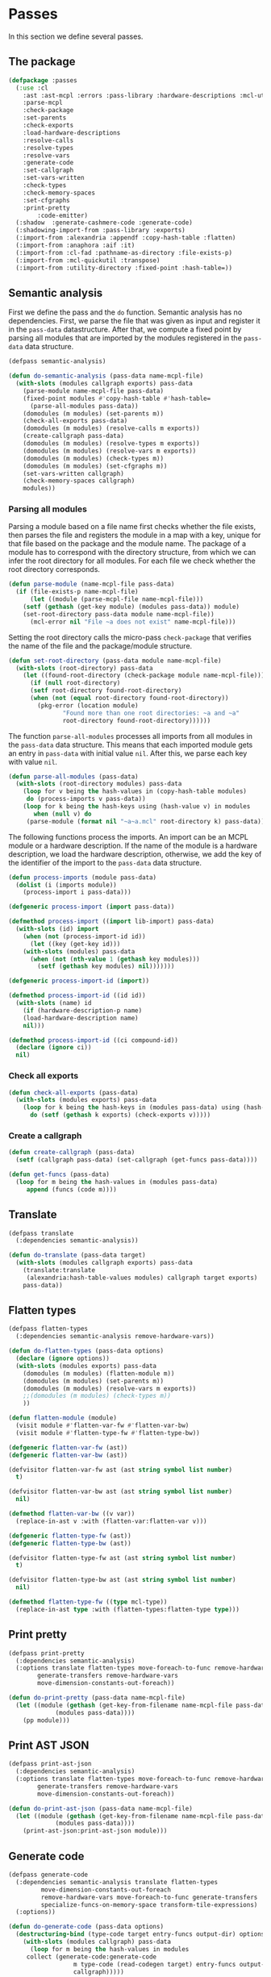 #+name: license-preamble
#+begin_src lisp :exports none 
;;;; A system for programming many-cores on multiple levels of abstraction.
;;;; Copyright (C) 2018 Pieter Hijma

;;;; This program is free software: you can redistribute it and/or modify
;;;; it under the terms of the GNU General Public License as published by
;;;; the Free Software Foundation, either version 3 of the License, or
;;;; (at your option) any later version.

;;;; This program is distributed in the hope that it will be useful,
;;;; but WITHOUT ANY WARRANTY; without even the implied warranty of
;;;; MERCHANTABILITY or FITNESS FOR A PARTICULAR PURPOSE.  See the
;;;; GNU General Public License for more details.

;;;; You should have received a copy of the GNU General Public License
;;;; along with this program.  If not, see <https://www.gnu.org/licenses/>.
#+end_src

#+property: header-args :comments link :tangle-mode (identity #o400) :results output silent :mkdirp yes

* Passes

In this section we define several passes.

#+toc: headlines 4 local

** The package
   :PROPERTIES:
   :header-args+: :tangle "system/passes/packages.lisp"
   :header-args+: :package ":cl-user"
   :END:

#+header: 
#+begin_src lisp :noweb yes :exports none
<<license-preamble>>

(in-package :cl-user)

(utility-directory:unexport-symbols :passes)
#+end_src

#+begin_src lisp
(defpackage :passes
  (:use :cl
	:ast :ast-mcpl :errors :pass-library :hardware-descriptions :mcl-util
	:parse-mcpl
	:check-package
	:set-parents
	:check-exports
	:load-hardware-descriptions
	:resolve-calls
	:resolve-types
	:resolve-vars
	:generate-code
	:set-callgraph
	:set-vars-written
	:check-types
	:check-memory-spaces
	:set-cfgraphs
	:print-pretty
        :code-emitter)
  (:shadow  :generate-cashmere-code :generate-code)
  (:shadowing-import-from :pass-library :exports)
  (:import-from :alexandria :appendf :copy-hash-table :flatten)
  (:import-from :anaphora :aif :it)
  (:import-from :cl-fad :pathname-as-directory :file-exists-p)
  (:import-from :mcl-quickutil :transpose)
  (:import-from :utility-directory :fixed-point :hash-table=))
#+end_src

** Semantic analysis
    :PROPERTIES:
    :header-args+: :tangle "system/passes/semantic-analysis.lisp"
    :header-args+: :package ":passes"
    :END:

First we define the pass and the ~do~ function.  Semantic analysis has no
dependencies.  First, we parse the file that was given as input and register it
in the ~pass-data~ datastructure.  After that, we compute a fixed point by
parsing all modules that are imported by the modules registered in the
~pass-data~ data structure.

#+begin_src lisp :noweb yes :exports none
<<license-preamble>>

(in-package :passes)
#+end_src


#+begin_src lisp
(defpass semantic-analysis)

(defun do-semantic-analysis (pass-data name-mcpl-file)
  (with-slots (modules callgraph exports) pass-data
    (parse-module name-mcpl-file pass-data)
    (fixed-point modules #'copy-hash-table #'hash-table=
      (parse-all-modules pass-data))
    (domodules (m modules) (set-parents m))
    (check-all-exports pass-data)
    (domodules (m modules) (resolve-calls m exports))
    (create-callgraph pass-data)
    (domodules (m modules) (resolve-types m exports))
    (domodules (m modules) (resolve-vars m exports))
    (domodules (m modules) (check-types m))
    (domodules (m modules) (set-cfgraphs m))
    (set-vars-written callgraph)
    (check-memory-spaces callgraph)
    modules))

#+end_src

*** Parsing all modules

Parsing a module based on a file name first checks whether the file exists,
then parses the file and registers the module in a map with a key, unique for
that file based on the package and the module name.  The package of a module
has to correspond with the directory structure, from which we can infer the
root directory for all modules.  For each file we check whether the root
directory corresponds.

#+begin_src lisp
(defun parse-module (name-mcpl-file pass-data)
  (if (file-exists-p name-mcpl-file)
      (let ((module (parse-mcpl-file name-mcpl-file)))
	(setf (gethash (get-key module) (modules pass-data)) module)
	(set-root-directory pass-data module name-mcpl-file))
      (mcl-error nil "File ~a does not exist" name-mcpl-file)))
#+end_src


Setting the root directory calls the micro-pass ~check-package~ that verifies
the name of the file and the package/module structure.

#+begin_src lisp
(defun set-root-directory (pass-data module name-mcpl-file)
  (with-slots (root-directory) pass-data
    (let ((found-root-directory (check-package module name-mcpl-file)))
      (if (null root-directory)
	  (setf root-directory found-root-directory)
	  (when (not (equal root-directory found-root-directory))
	    (pkg-error (location module)
		       "Found more than one root directories: ~a and ~a"
		       root-directory found-root-directory))))))
#+end_src


The function ~parse-all-modules~ processes all imports from all modules in the
~pass-data~ data structure.  This means that each imported module gets an entry
in ~pass-data~ with initial value ~nil~.  After this, we parse each key with
value ~nil~.

#+begin_src lisp
(defun parse-all-modules (pass-data)
  (with-slots (root-directory modules) pass-data
    (loop for v being the hash-values in (copy-hash-table modules)
	 do (process-imports v pass-data))
    (loop for k being the hash-keys using (hash-value v) in modules
       when (null v) do
	 (parse-module (format nil "~a~a.mcl" root-directory k) pass-data))))
#+end_src

The following functions process the imports.  An import can be an MCPL module
or a hardware description.  If the name of the module is a hardware
description, we load the hardware description, otherwise, we add the key of the
identifier of the import to the ~pass-data~ data structure.

#+begin_src lisp
(defun process-imports (module pass-data)
  (dolist (i (imports module))
    (process-import i pass-data)))

(defgeneric process-import (import pass-data))

(defmethod process-import ((import lib-import) pass-data)
  (with-slots (id) import
    (when (not (process-import-id id))
      (let ((key (get-key id)))
	(with-slots (modules) pass-data
	  (when (not (nth-value 1 (gethash key modules)))
	    (setf (gethash key modules) nil)))))))

(defgeneric process-import-id (import))

(defmethod process-import-id ((id id))
  (with-slots (name) id
    (if (hardware-description-p name)
	(load-hardware-description name)
	nil)))

(defmethod process-import-id ((ci compound-id))
  (declare (ignore ci))
  nil)
#+end_src


*** Check all exports 

#+begin_src lisp
(defun check-all-exports (pass-data)
  (with-slots (modules exports) pass-data
    (loop for k being the hash-keys in (modules pass-data) using (hash-value v)
	  do (setf (gethash k exports) (check-exports v)))))
#+end_src

*** Create a callgraph

#+begin_src lisp
(defun create-callgraph (pass-data)
  (setf (callgraph pass-data) (set-callgraph (get-funcs pass-data))))

(defun get-funcs (pass-data)
  (loop for m being the hash-values in (modules pass-data)
     append (funcs (code m))))
#+end_src


** Translate
    :PROPERTIES:
    :header-args+: :tangle "system/passes/translate.lisp"
    :header-args+: :package ":passes"
    :END:

#+begin_src lisp :noweb yes :exports none
<<license-preamble>>

(in-package :passes)
#+end_src

#+begin_src lisp
(defpass translate
  (:dependencies semantic-analysis))
#+end_src

#+begin_src lisp
(defun do-translate (pass-data target)
  (with-slots (modules callgraph exports) pass-data
    (translate:translate
     (alexandria:hash-table-values modules) callgraph target exports)
    pass-data))
#+end_src

** Flatten types
    :PROPERTIES:
    :header-args+: :tangle "system/passes/flatten-types.lisp"
    :header-args+: :package ":passes"
    :END:

#+begin_src lisp :noweb yes :exports none
<<license-preamble>>

(in-package :passes)
#+end_src

#+begin_src lisp
(defpass flatten-types
  (:dependencies semantic-analysis remove-hardware-vars))

(defun do-flatten-types (pass-data options)
  (declare (ignore options))
  (with-slots (modules exports) pass-data
    (domodules (m modules) (flatten-module m))
    (domodules (m modules) (set-parents m))
    (domodules (m modules) (resolve-vars m exports))
    ;;(domodules (m modules) (check-types m))
    ))

(defun flatten-module (module)
  (visit module #'flatten-var-fw #'flatten-var-bw)
  (visit module #'flatten-type-fw #'flatten-type-bw))

(defgeneric flatten-var-fw (ast))
(defgeneric flatten-var-bw (ast))

(defvisitor flatten-var-fw ast (ast string symbol list number)
  t)

(defvisitor flatten-var-bw ast (ast string symbol list number)
  nil)

(defmethod flatten-var-bw ((v var))
  (replace-in-ast v :with (flatten-var:flatten-var v)))

(defgeneric flatten-type-fw (ast))
(defgeneric flatten-type-bw (ast))

(defvisitor flatten-type-fw ast (ast string symbol list number)
  t)

(defvisitor flatten-type-bw ast (ast string symbol list number)
  nil)

(defmethod flatten-type-fw ((type mcl-type))
  (replace-in-ast type :with (flatten-types:flatten-type type)))

#+end_src

** Print pretty
    :PROPERTIES:
    :header-args+: :tangle "system/passes/print-pretty.lisp"
    :header-args+: :package ":passes"
    :END:

#+begin_src lisp :exports none :noweb yes
<<license-preamble>>

(in-package :passes)
#+end_src

#+begin_src lisp
(defpass print-pretty
  (:dependencies semantic-analysis)
  (:options translate flatten-types move-foreach-to-func remove-hardware-vars
	    generate-transfers remove-hardware-vars
	    move-dimension-constants-out-foreach))
#+end_src

#+begin_src lisp
(defun do-print-pretty (pass-data name-mcpl-file)
  (let ((module (gethash (get-key-from-filename name-mcpl-file pass-data)
			 (modules pass-data))))
    (pp module)))
#+end_src

** Print AST JSON
    :PROPERTIES:
    :header-args+: :tangle "system/passes/print-ast-json.lisp"
    :header-args+: :package ":passes"
    :END:

#+begin_src lisp :exports none :noweb yes
<<license-preamble>>

(in-package :passes)
#+end_src

#+begin_src lisp
(defpass print-ast-json
  (:dependencies semantic-analysis)
  (:options translate flatten-types move-foreach-to-func remove-hardware-vars
	    generate-transfers remove-hardware-vars
	    move-dimension-constants-out-foreach))
#+end_src

#+begin_src lisp
(defun do-print-ast-json (pass-data name-mcpl-file)
  (let ((module (gethash (get-key-from-filename name-mcpl-file pass-data)
			 (modules pass-data))))
    (print-ast-json:print-ast-json module)))
#+end_src

** Generate code
    :PROPERTIES:
    :header-args+: :tangle "system/passes/generate-code.lisp"
    :header-args+: :package ":passes"
    :END:

#+begin_src lisp :exports none :noweb yes
<<license-preamble>>

(in-package :passes)
#+end_src

#+begin_src lisp
(defpass generate-code
  (:dependencies semantic-analysis translate flatten-types
		 move-dimension-constants-out-foreach
		 remove-hardware-vars move-foreach-to-func generate-transfers
		 specialize-funcs-on-memory-space transform-tile-expressions)
  (:options))
#+end_src

#+begin_src lisp
(defun do-generate-code (pass-data options)
  (destructuring-bind (type-code target entry-funcs output-dir) options
    (with-slots (modules callgraph) pass-data
      (loop for m being the hash-values in modules
	 collect (generate-code:generate-code
                  m type-code (read-codegen target) entry-funcs output-dir
                  callgraph)))))

(defun read-codegen (target)
  (let ((codegen-filename (create-codegen-filename target)))
    (if (file-exists-p codegen-filename)
        (with-open-file (in codegen-filename)
            (with-standard-io-syntax
              (first (rest (read in)))))
        (mcl-error nil "target ~s does not exist" target))))

(defun create-codegen-filename (target)
  (format nil "~a/input/codegen/~a.lisp" (getenv "MCL_ROOT_DIR") target))
#+end_src

** Generate Cashmere code
    :PROPERTIES:
    :header-args+: :tangle "system/passes/generate-cashmere-code.lisp"
    :header-args+: :package ":passes"
    :END:

#+begin_src lisp :exports none :noweb yes
<<license-preamble>>

(in-package :passes)
#+end_src

#+begin_src lisp
(defpass generate-cashmere-code
  (:dependencies semantic-analysis translate flatten-types
		 move-dimension-constants-out-foreach
		 remove-hardware-vars 
		 specialize-funcs-on-memory-space)
  (:options))
#+end_src

#+begin_src lisp
(defun do-generate-cashmere-code (pass-data options)
  (destructuring-bind (type-code target output-dir) options
    (with-slots (modules callgraph) pass-data
      (loop for m being the hash-values in modules
         when (generate-code:generate-code
                  m type-code (read-codegen target) nil output-dir
                  callgraph)
	 collect it))))
#+end_src


#+begin_src lisp
(defparameter *targets* '("fermi"))
#+end_src

We not only generate an OpenCL file for every mcl-file, but we also generate
one overall ~MCL.java~ file which allows one to call MCL kernels from java with
convenience.  The ~write-mcl-file~ takes as input a list of ~cashmere-info~'s
that contains the information to create the convenience functions.

#+begin_src lisp
(defun generate-cashmere-code (mcl-file-names targets output-dir)
  (write-mcl-file
   (loop for mcl-file-name in mcl-file-names
      append (generate-cashmere-code-for-file
              mcl-file-name targets output-dir))
   output-dir))
#+end_src

In the following function we generate a ~cashmere-info~ for every target and
every file.  Every file contains one entry-point to a kernel and we generate
various Java call functions from it.  Some have the original array-types and
others have Buffer or Pointer types instead of the array types.  Per target, we
have then several variants.  However, we would like to have several targets per
variant, so that we can adjust the way we call the kernel accordingly per
variant.  We then merge the target-versions together in these cashmere-info's.

#+begin_src lisp
(defun generate-cashmere-code-for-file (mcl-file-name targets output-dir)
  (let ((variants-per-target (loop for target in targets
                       append (generate-cashmere-code-for-target
                               target mcl-file-name output-dir))))
    (loop for target in (targets-per-variant variants-per-target)
       append (merge-for-target target))))

(defun targets-per-variant (variants-per-target)
  (transpose variants-per-target))

(defun merge-for-target (cashmere-infos)
  (let ((hash-table (make-hash-table :test 'equal)))
    (loop for ci in (flatten cashmere-infos)
       do (add-or-merge ci hash-table))
    (loop for m being the hash-values in hash-table collect m)))

(defun add-or-merge (cashmere-info hash-table)
  (aif (gethash (module cashmere-info) hash-table)
       (merge-into it cashmere-info)
       (setf (gethash (module cashmere-info) hash-table) cashmere-info)))

(defun merge-into (merge to-be-merged)
  (assert (string= (module merge) (module to-be-merged)))
  (assert (string= (default-func merge ) (default-func to-be-merged)))
  (assert (string= (copy-func-header merge) (copy-func-header to-be-merged)))
  (assert (string= (set-argument merge) (set-argument to-be-merged)))
  (appendf (call-conditions merge) (call-conditions to-be-merged)))
#+end_src

The following function generates for a target and mcl-file an OpenCL file and
returns in principal one cashmere-info that indicates how the kernel can be
called from Java.  However, since we want to be able to call the kernel both
with array types and ~Buffer~ or ~Pointer~ types in Java, we generate several
variants.

#+begin_src lisp
(defun generate-cashmere-code-for-target (target mcl-file-name output-dir)
  (enable-pass 'specialize-funcs-on-memory-space 'move-foreach-to-func-cashmere)
  (run-pass 'generate-cashmere-code
            (list (cons 'semantic-analysis mcl-file-name)
                  (cons 'translate target)
                  (cons 'generate-cashmere-code
                        (list "cashmere" target output-dir)))))
#+end_src

This function writes the ~MCL.java~ file based on the ~cashmere-info~
information. 

#+begin_src lisp
(defun write-mcl-file (cashmere-infos output-dir)
  (let* ((base-dir (pathname-as-directory output-dir))
         (file (merge-pathnames "MCL.java" base-dir)))
    (with-open-file (out (ensure-directories-exist file)
                         :direction :output :if-exists :supersede)
        (format out (make-contents-mcl-file cashmere-infos)))))

(defun make-contents-mcl-file (cashmere-infos)
  (emit "import org.jocl.Pointer;"
	""
	"import ibis.cashmere.constellation.Argument;"
	"import ibis.cashmere.constellation.Buffer;"
	"import ibis.cashmere.constellation.KernelLaunch;"
	"import ibis.cashmere.constellation.MCCashmereNotAvailable;"
	""
	""
	"class MCL {"
	""
	"    ~a" (emit-list cashmere-infos :nr-lines 2 :function #'make-funcs)
	"}"))

(defun make-funcs (cashmere-info)
  (with-slots (default-func copy-func-header set-argument call-conditions)
      cashmere-info
    (emit "~a" (emit-list (split-lines default-func))
          ""
          "~a {" copy-func-header
          "    ~a" (emit-list (split-lines set-argument))
          ""
          "    ~a" (make-call-conditions call-conditions)
          "    else {"
          "        throw new MCCashmereNotAvailable(\"no compatible device found\");"
          "    }"
          "}")))

(defun make-call-conditions (call-conditions)
  (destructuring-bind (f &rest r) call-conditions
    (if r
        (emit "~a" (make-call-condition f nil)
              "~a" (emit-list r :nr-lines 0 :function #'make-call-condition))
        (emit "~a" (make-call-condition f nil)))))

(defun make-call-condition (call-condition else)
  (destructuring-bind (condition stats call) call-condition
    (emit "~aif (~a) {" (if else "else" "") condition
          "    ~a" (emit-list stats)
          "    ~a;" call
          "}")))
#+end_src

** Remove hardware variables
    :PROPERTIES:
    :header-args+: :tangle "system/passes/remove-hardware-vars.lisp"
    :header-args+: :package ":passes"
    :END:

#+begin_src lisp :exports none :noweb yes
<<license-preamble>>

(in-package :passes)
#+end_src

#+begin_src lisp
(defpass remove-hardware-vars
  (:dependencies semantic-analysis translate))

(defun do-remove-hardware-vars (pass-data options)
  (declare (ignore options))
  (loop for m being the hash-values in (modules pass-data)
	do (remove-hardware-vars:remove-hardware-vars m)))
#+end_src

** Moving dimension constants out foreach
    :PROPERTIES:
    :header-args+: :tangle "system/passes/move-foreach-to-func.lisp"
    :header-args+: :package ":passes"
    :END:

#+begin_src lisp :exports none :noweb yes
<<license-preamble>>

(in-package :passes)
#+end_src

#+begin_src lisp
(defpass move-dimension-constants-out-foreach
  (:dependencies semantic-analysis translate))
 

(defun do-move-dimension-constants-out-foreach (pass-data options)
  (declare (ignore options))
  (with-slots (modules callgraph exports) pass-data
    (domodules (m modules)
      (move-dimension-constants:move-dimension-constants m))
    (domodules (m modules) (set-parents m))
    (domodules (m modules) (resolve-calls m exports))
    (create-callgraph pass-data)
    (domodules (m modules) (resolve-vars m exports))
    ;;(domodules (m modules) (check-types m))
    (domodules (m modules) (set-cfgraphs m))
    (set-vars-written callgraph)
    modules))
#+end_src

** Moving foreach statements to functions
    :PROPERTIES:
    :header-args+: :tangle "system/passes/move-foreach-to-func.lisp"
    :header-args+: :package ":passes"
    :END:

#+begin_src lisp :exports none :noweb yes
<<license-preamble>>

(in-package :passes)
#+end_src

#+begin_src lisp
(defpass move-foreach-to-func
  (:dependencies semantic-analysis flatten-types
		 move-dimension-constants-out-foreach
		 generate-transfers))
 

(defun do-move-foreach-to-func (pass-data options)
  (declare (ignore options))
  (with-slots (modules callgraph exports) pass-data
    (domodules (m modules) (move-foreach-to-func:move-foreach-to-func m))
    (domodules (m modules) (set-parents m))
    (domodules (m modules) (resolve-calls m exports))
    (create-callgraph pass-data)
    (domodules (m modules) (resolve-types m exports))
    (domodules (m modules) (resolve-vars m exports))
    (domodules (m modules) (check-types m))
    (domodules (m modules) (set-cfgraphs m))
    (set-vars-written callgraph)
    ;;(domodules (m modules) (check-types m))
    modules))
#+end_src

** Moving foreach statements to functions Cashmere
    :PROPERTIES:
    :header-args+: :tangle "system/passes/move-foreach-to-func-cashmere.lisp"
    :header-args+: :package ":passes"
    :END:

#+begin_src lisp :exports none :noweb yes
<<license-preamble>>

(in-package :passes)
#+end_src

#+begin_src lisp
(defpass move-foreach-to-func-cashmere
  (:dependencies semantic-analysis flatten-types
		 move-dimension-constants-out-foreach))
 

(defun do-move-foreach-to-func-cashmere (pass-data options)
  (declare (ignore options))
  (with-slots (modules callgraph exports) pass-data
    (domodules (m modules)
      (move-foreach-to-func-cashmere:move-foreach-to-func-cashmere m))
    (domodules (m modules) (set-parents m))
    (domodules (m modules) (resolve-calls m exports))
    (create-callgraph pass-data)
    (domodules (m modules) (resolve-types m exports))
    (domodules (m modules) (resolve-vars m exports))
    (domodules (m modules) (check-types m))
    (domodules (m modules) (set-cfgraphs m))
    (set-vars-written callgraph)
    ;;(domodules (m modules) (check-types m))
    modules))
#+end_src

** Generating transfers
    :PROPERTIES:
    :header-args+: :tangle "system/passes/generate-transfers.lisp"
    :header-args+: :package ":passes"
    :END:

#+begin_src lisp :exports none :noweb yes
<<license-preamble>>

(in-package :passes)
#+end_src

#+begin_src lisp
(defpass generate-transfers
  (:dependencies semantic-analysis flatten-types))
 
(defun do-generate-transfers (pass-data options)
  (declare (ignore options))
  (with-slots (modules callgraph exports) pass-data
    (domodules (m modules) (set-cfgraphs m t t))
    (set-entry-exit-on-device-variables:set-entry-exit-on-device-variables
     callgraph)
    (generate-transfers:generate-transfers callgraph)
    (domodules (m modules) (set-parents m))
    (domodules (m modules) (resolve-vars m exports))
    (domodules (m modules) (set-cfgraphs m))

    (generate-allocations:generate-allocations callgraph)
    (domodules (m modules) (set-parents m))
    (domodules (m modules) (resolve-vars m exports))

    (domodules (m modules)
      (remove-unnecessary-transfers:remove-unnecessary-transfers m))
    (domodules (m modules) (set-parents m))
    (domodules (m modules) (resolve-calls m exports))
    (create-callgraph pass-data)
    (domodules (m modules) (resolve-vars m exports))
    (set-vars-written callgraph)
    (domodules (m modules) (set-cfgraphs m))
    modules))
#+end_src

** Specializing functions on memory-space
    :PROPERTIES:
    :header-args+: :tangle "system/passes/specialize-funcs-on-ms.lisp"
    :header-args+: :package ":passes"
    :END:

#+begin_src lisp :exports none :noweb yes
<<license-preamble>>

(in-package :passes)
#+end_src

#+begin_src lisp
(defpass specialize-funcs-on-memory-space
  (:dependencies semantic-analysis)
  (:at-most-one (move-foreach-to-func move-foreach-to-func-cashmere)))
 
(defun do-specialize-funcs-on-memory-space (pass-data options)
  (declare (ignore options))
  (with-slots (modules callgraph exports) pass-data
    ;; (loop for v being the hash-values in modules
    ;;    do (format t (print-pretty:pp v)))
    (specialize-funcs-on-memory-space:specialize-funcs-on-memory-space
     (alexandria:hash-table-values modules) callgraph exports)
    (clrhash exports)
    (check-all-exports pass-data)
    (domodules (m modules) (set-parents m))
    (domodules (m modules) (resolve-calls m exports))
    (create-callgraph pass-data)
    (domodules (m modules) (resolve-types m exports))
    (domodules (m modules) (resolve-vars m exports))
    (domodules (m modules) (check-types m))
    (domodules (m modules) (set-cfgraphs m))
    (set-vars-written callgraph)
    modules))
#+end_src




** Transform tile expressions
    :PROPERTIES:
    :header-args+: :tangle "system/passes/transform-tile-expressions.lisp"
    :header-args+: :package ":passes"
    :END:

#+begin_src lisp :exports none :noweb yes
<<license-preamble>>

(in-package :passes)
#+end_src

#+begin_src lisp
(defpass transform-tile-expressions
  (:dependencies semantic-analysis move-foreach-to-func flatten-types))
 
(defun do-transform-tile-expressions (pass-data options)
  (declare (ignore options))
  (with-slots (modules exports) pass-data
    ;; (domodules (m modules)
    ;;   (transform-tile-expressions:transform-tile-expressions m exports))
    modules))
#+end_src


